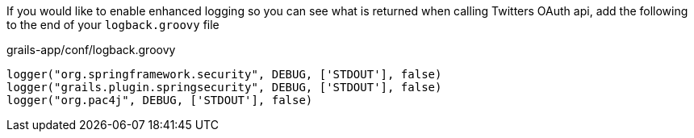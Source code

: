If you would like to enable enhanced logging so you can see what is returned when calling Twitters OAuth api, add the
following to the end of your `logback.groovy` file

[source,groovy]
.grails-app/conf/logback.groovy
----
logger("org.springframework.security", DEBUG, ['STDOUT'], false)
logger("grails.plugin.springsecurity", DEBUG, ['STDOUT'], false)
logger("org.pac4j", DEBUG, ['STDOUT'], false)
----